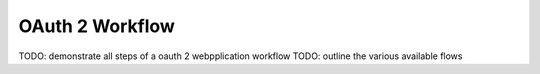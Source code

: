 OAuth 2 Workflow
================

TODO: demonstrate all steps of a oauth 2 webpplication workflow
TODO: outline the various available flows

